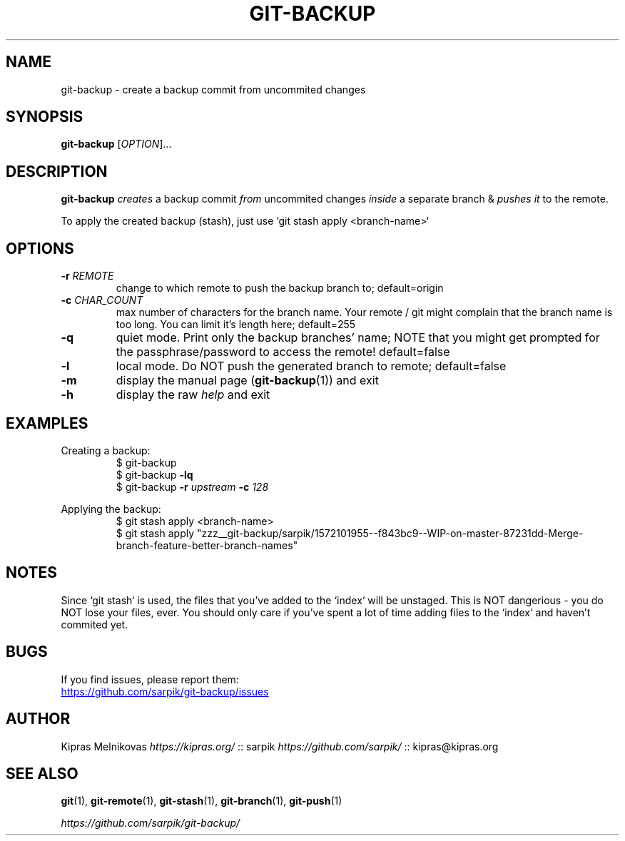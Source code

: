 .TH GIT-BACKUP 1 2019-08-20 "git-backup 0.1.1" "Git Manual"

.SH NAME

git-backup \- create a backup commit from uncommited changes


.SH SYNOPSIS

.B git\-backup
[\fIOPTION\fR]...


.SH DESCRIPTION

.B git\-backup
.I creates
a backup commit
.I from
uncommited changes
.I inside
a separate branch
&
.I pushes it
to the remote.

To apply the created backup (stash), just use `git stash apply <branch-name>`


.SH OPTIONS

.TP
.BR \-r " " \fIREMOTE\fR
change to which remote to push the backup branch to;
default=origin

.TP
.BR \-c " " \fICHAR_COUNT\fR
max number of characters for the branch name.
Your remote / git might complain that the branch name
is too long. You can limit it's length here;
default=255

.TP
.BR \-q
quiet mode. Print only the backup branches' name;
NOTE that you might get prompted for the passphrase/password to access the remote!
default=false

.TP
.BR \-l
local mode. Do NOT push the generated branch to remote;
default=false

.TP
.BR \-m
display the manual page (\fBgit-backup\fR(1)) and exit

.TP
.BR \-h
display the raw \fIhelp\fR and exit

.SH EXAMPLES

.PP
Creating a backup:
.nf
.RS
$ git\-backup
$ git\-backup \fB-lq\fR
$ git\-backup \fB-r\fI upstream\fB -c\fI 128\fR
.RE
.fi
.PP

.PP
Applying the backup:
.nf
.RS
$ git stash apply <branch-name>
$ git stash apply "zzz__git-backup/sarpik/1572101955--f843bc9--WIP-on-master-87231dd-Merge-branch-feature-better-branch-names"
.RE
.fi
.PP


.SH NOTES

.P
Since `git stash` is used, the files that you've added to the `index` will be unstaged.
This is NOT dangerious - you do NOT lose your files, ever.
You should only care if you've spent a lot of time adding files to the `index` and haven't commited yet.


.SH BUGS

If you find issues, please report them:

.UR https://github.com/sarpik/git-backup/issues
https://github.com/sarpik/git-backup/issues
.UE


.SH AUTHOR

Kipras Melnikovas \fIhttps://kipras.org/\fR :: sarpik \fIhttps://github.com/sarpik/\fR :: kipras@kipras.org


.SH SEE ALSO

.BR git (1),
.BR git\-remote (1),
.BR git\-stash (1),
.BR git\-branch (1),
.BR git\-push (1)

.I https://github.com/sarpik/git-backup/
